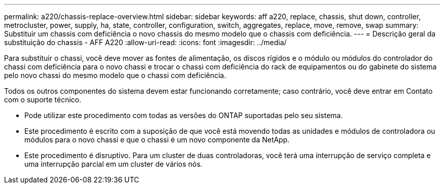 ---
permalink: a220/chassis-replace-overview.html 
sidebar: sidebar 
keywords: aff a220, replace, chassis, shut down, controller, metrocluster, power, supply, ha, state, controller, configuration, switch, aggregates, replace, move, remove, swap 
summary: Substituir um chassis com deficiência o novo chassis do mesmo modelo que o chassis com deficiência. 
---
= Descrição geral da substituição do chassis - AFF A220
:allow-uri-read: 
:icons: font
:imagesdir: ../media/


[role="lead"]
Para substituir o chassi, você deve mover as fontes de alimentação, os discos rígidos e o módulo ou módulos do controlador do chassi com deficiência para o novo chassi e trocar o chassi com deficiência do rack de equipamentos ou do gabinete do sistema pelo novo chassi do mesmo modelo que o chassi com deficiência.

Todos os outros componentes do sistema devem estar funcionando corretamente; caso contrário, você deve entrar em Contato com o suporte técnico.

* Pode utilizar este procedimento com todas as versões do ONTAP suportadas pelo seu sistema.
* Este procedimento é escrito com a suposição de que você está movendo todas as unidades e módulos de controladora ou módulos para o novo chassi e que o chassi é um novo componente da NetApp.
* Este procedimento é disruptivo. Para um cluster de duas controladoras, você terá uma interrupção de serviço completa e uma interrupção parcial em um cluster de vários nós.

